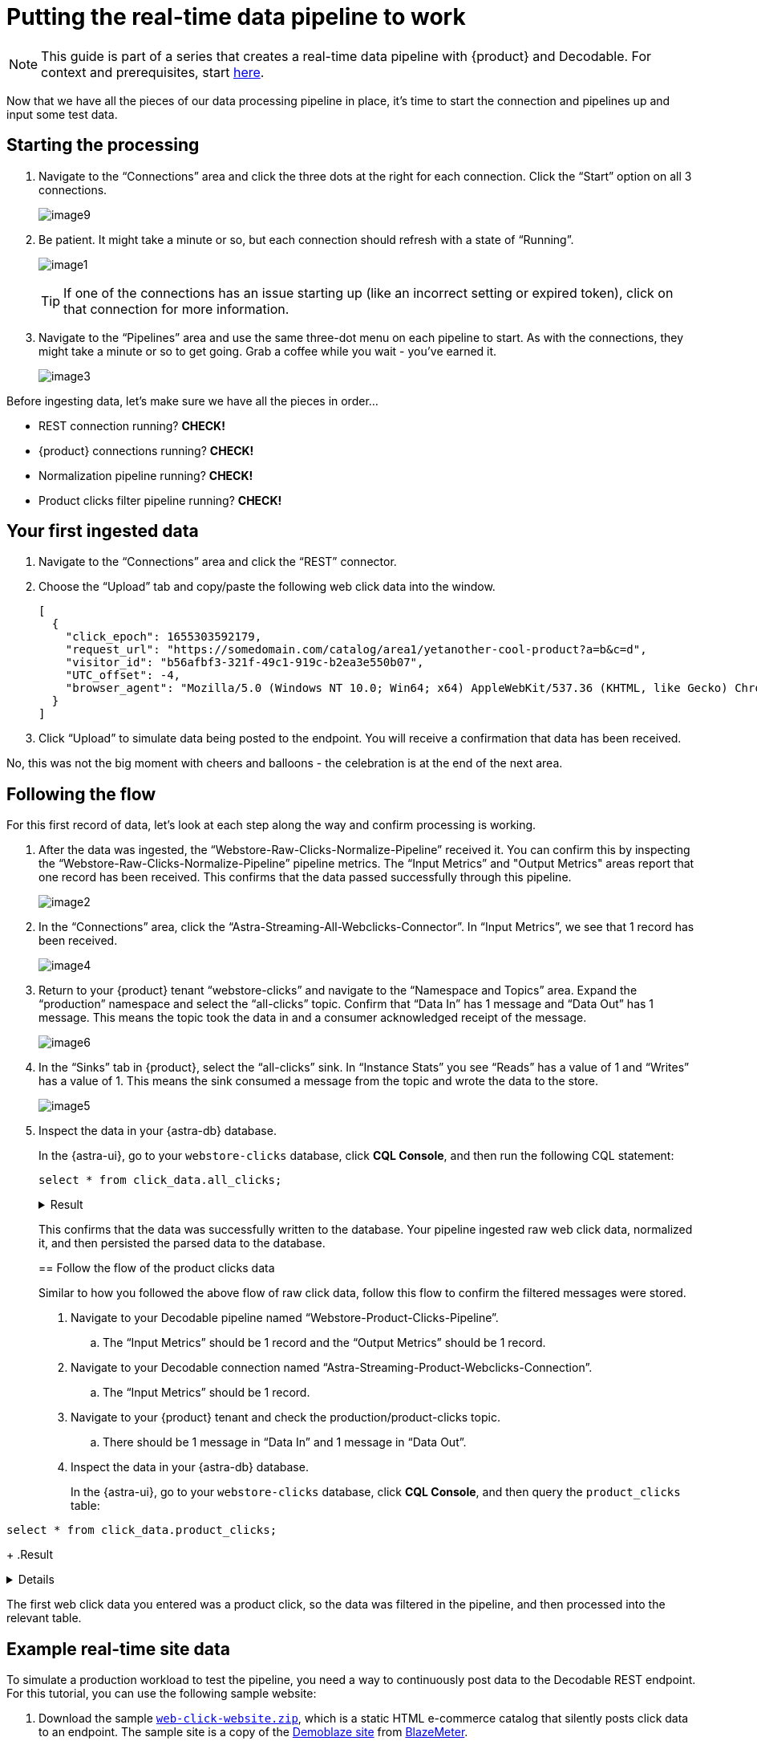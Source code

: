 = Putting the real-time data pipeline to work
:navtitle: 3. Put it all together

[NOTE]
====
This guide is part of a series that creates a real-time data pipeline with {product} and Decodable. For context and prerequisites, start xref:streaming-learning:use-cases-architectures:real-time-data-pipeline/index.adoc[here].
====

Now that we have all the pieces of our data processing pipeline in place, it’s time to start the connection and pipelines up and input some test data.

== Starting the processing

. Navigate to the “Connections” area and click the three dots at the right for each connection.
Click the “Start” option on all 3 connections.
+
image:decodable-data-pipeline/03/image9.png[]

. Be patient.
It might take a minute or so, but each connection should refresh with a state of “Running”.
+
image:decodable-data-pipeline/03/image1.png[]
+
TIP: If one of the connections has an issue starting up (like an incorrect setting or expired token), click on that connection for more information.

. Navigate to the “Pipelines” area and use the same three-dot menu on each pipeline to start.
As with the connections, they might take a minute or so to get going.
Grab a coffee while you wait - you’ve earned it.
+
image:decodable-data-pipeline/03/image3.png[]

Before ingesting data, let’s make sure we have all the pieces in order...

* REST connection running? **CHECK!**
* {product} connections running? **CHECK!**
* Normalization pipeline running? **CHECK!**
* Product clicks filter pipeline running? **CHECK!**

== Your first ingested data

. Navigate to the “Connections” area and click the “REST” connector.

. Choose the “Upload” tab and copy/paste the following web click data into the window.
+
[source,json]
----
[
  {
    "click_epoch": 1655303592179,
    "request_url": "https://somedomain.com/catalog/area1/yetanother-cool-product?a=b&c=d",
    "visitor_id": "b56afbf3-321f-49c1-919c-b2ea3e550b07",
    "UTC_offset": -4,
    "browser_agent": "Mozilla/5.0 (Windows NT 10.0; Win64; x64) AppleWebKit/537.36 (KHTML, like Gecko) Chrome/102.0.0.0 Safari/537.36"
  }
]
----

. Click “Upload” to simulate data being posted to the endpoint. You will receive a confirmation that data has been received.

No, this was not the big moment with cheers and balloons  - the celebration is at the end of the next area.

== Following the flow

For this first record of data, let’s look at each step along the way and confirm processing is working.

. After the data was ingested, the “Webstore-Raw-Clicks-Normalize-Pipeline” received it.
You can confirm this by inspecting the “Webstore-Raw-Clicks-Normalize-Pipeline” pipeline metrics.
The “Input Metrics” and "Output Metrics" areas report that one record has been received.
This confirms that the data passed successfully through this pipeline.
+
image:decodable-data-pipeline/03/image2.png[]

. In the “Connections” area, click the “Astra-Streaming-All-Webclicks-Connector”.
In “Input Metrics”, we see that 1 record has been received.
+
image:decodable-data-pipeline/03/image4.png[]

. Return to your {product} tenant “webstore-clicks” and navigate to the “Namespace and Topics” area.
Expand the “production” namespace and select the “all-clicks” topic.
Confirm that “Data In” has 1 message and “Data Out” has 1 message. This means the topic took the data in and a consumer acknowledged receipt of the message.
+
image:decodable-data-pipeline/03/image6.png[]

. In the “Sinks” tab in {product}, select the “all-clicks” sink. In “Instance Stats” you see “Reads” has a value of 1 and “Writes” has a value of 1. This means the sink consumed a message from the topic and wrote the data to the store.
+
image:decodable-data-pipeline/03/image5.png[]

. Inspect the data in your {astra-db} database.
+
In the {astra-ui}, go to your `webstore-clicks` database, click **CQL Console**, and then run the following CQL statement:
+
--
[source,sql,subs="attributes+"]
----
select * from click_data.all_clicks;
----

.Result
[%collapsible]
====
[source,sql]
----
token@cqlsh> EXPAND ON; //this cleans up the output
Now Expanded output is enabled
token@cqlsh> select * from click_data.all_clicks;
@ Row 1
------------------+----------------------------------------
 operating_system | Windows
 browser_type     | Chrome/102.0.0.0
 url_host         | somedomain.com
 url_path         | /catalog/area1/yetanother-cool-product
 click_timestamp  | 1675286722000
 url_protocol     | https
 url_query        | a=b&c=d
 visitor_id       | b56afbf3-321f-49c1-919c-b2ea3e550b07

(1 rows)
----
====

This confirms that the data was successfully written to the database.
Your pipeline ingested raw web click data, normalized it, and then persisted the parsed data to the database.

== Follow the flow of the product clicks data

Similar to how you followed the above flow of raw click data, follow this flow to confirm the filtered messages were stored.

. Navigate to your Decodable pipeline named “Webstore-Product-Clicks-Pipeline”.
.. The “Input Metrics” should be 1 record and the “Output Metrics” should be 1 record.

. Navigate to your Decodable connection named “Astra-Streaming-Product-Webclicks-Connection”.
.. The “Input Metrics” should be 1 record.

. Navigate to your {product} tenant and check the production/product-clicks topic.
.. There should be 1 message in “Data In” and 1 message in “Data Out”.

. Inspect the data in your {astra-db} database.
+
In the {astra-ui}, go to your `webstore-clicks` database, click **CQL Console**, and then query the `product_clicks` table:
+
--
[source,sql,subs="attributes+"]
----
select * from click_data.product_clicks;
----
+
.Result
[%collapsible]
====
[source,sql]
----
@ Row 1
-------------------+---------------------------------
 catalog_area_name | area1
 product_name      | yetanother cool product
 click_timestamp   | 2023-02-01 21:25:22.000000+0000
----
====

The first web click data you entered was a product click, so the data was filtered in the pipeline, and then processed into the relevant table.

== Example real-time site data

To simulate a production workload to test the pipeline, you need a way to continuously post data to the Decodable REST endpoint.
For this tutorial, you can use the following sample website:

. Download the sample `xref:attachment$web-clicks-website.zi[web-click-website.zip]`, which is a static HTML e-commerce catalog that silently posts click data to an endpoint.
The sample site is a copy of the https://www.demoblaze.com/[Demoblaze site] from https://www.blazemeter.com/[BlazeMeter].

. Extract the zip, open the folder in an IDE or text editor, and then open `script.js`.

. Replace the `decodable_token` and `endpoint_url` values with actual values from your Decodable account:
+
[source,javascript]
----
function post_click(url){
  let decodable_token = "access token: <value retrieved from access_token in .decodable/auth>";
  let endpoint_url = "https://ddieruf.api.decodable.co/v1alpha2/connections/4f003544/events";
  ...
}
----
+
Replace the following:
+
* `<value retrieved from access_token in .decodable/auth>`: The value of `access_token` from your `.decodable/auth` file
*  `https://ddieruf.api.decodable.co/v1alpha2/connections/4f003544/events`: Your REST connection's complete endpoint URL, including the generated endpoint path and your Decodable account's REST API base URL.
+
For more information, see the  https://docs.decodable.co/docs/connector-reference-rest#authentication[Decodable authentication documentation].

. Save and close `script.js`.

. Open `phones.html` file in your browser as a local file, and then click on some products.
+
Each click should send a `POST` request to your Decodable endpoint, which you can monitor in Decodable.
+
image:decodable-data-pipeline/03/image10.png[]

== Next step

If the pipeline succeeded, you can clean up the resources created for this tutorial, as explained in xref:real-time-data-pipeline/04-debugging-and-clean-up.adoc[].

If the pipeline isn't working as expected, see the troubleshooting advice in xref:real-time-data-pipeline/04-debugging-and-clean-up.adoc[].